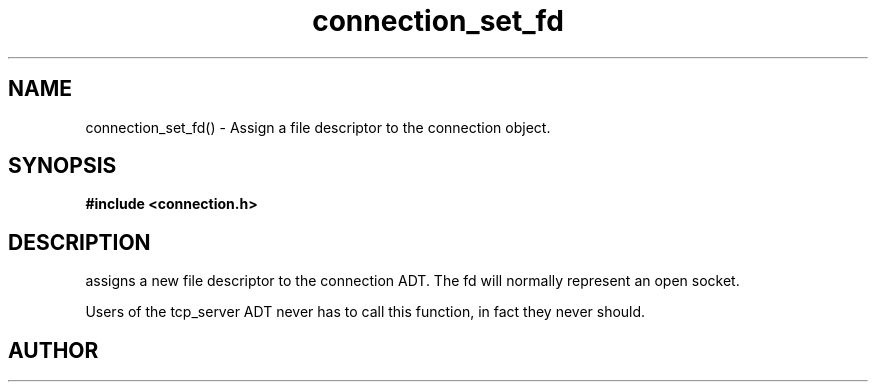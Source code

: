 .TH connection_set_fd 3 2016-01-30 "" "The Meta C Library"
.SH NAME
connection_set_fd() \- Assign a file descriptor to the connection object.
.SH SYNOPSIS
.B #include <connection.h>
.sp
.Fo "void connection_set_fd"
.Fa "connection conn"
.Fa "int fd"
.Fc
.SH DESCRIPTION
.Nm
assigns a new file descriptor to the connection ADT. The fd
will normally represent an open socket.
.PP
Users of the tcp_server ADT never has to call this function, in fact
they never should.
.SH AUTHOR
.An B. Augestad, bjorn.augestad@gmail.com
